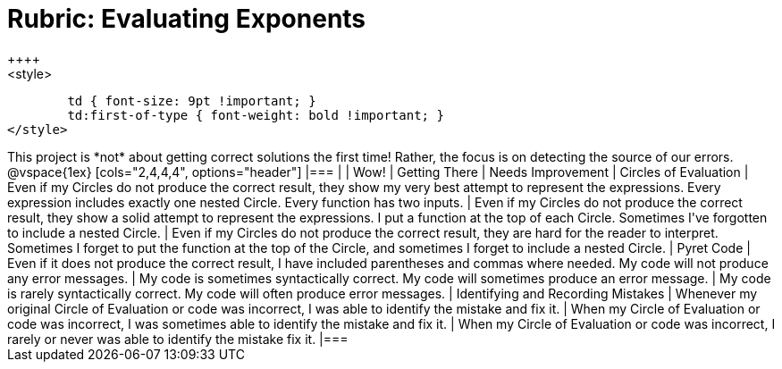 [.landscape]
= Rubric: Evaluating Exponents
++++
<style>
	td { font-size: 9pt !important; }
	td:first-of-type { font-weight: bold !important; }
</style>
++++

This project is *not* about getting correct solutions the first time! Rather, the focus is on detecting the source of our errors.

@vspace{1ex}

[cols="2,4,4,4", options="header"]
|===
|
| Wow!
| Getting There
| Needs Improvement


| Circles of Evaluation
| Even if my Circles do not produce the correct result, they show my very best attempt to represent the expressions. Every expression includes exactly one nested Circle. Every function has two inputs.
| Even if my Circles do not produce the correct result, they show a solid attempt to represent the expressions. I put a function at the top of each Circle. Sometimes I've forgotten to include a nested Circle.
| Even if my Circles do not produce the correct result, they are hard for the reader to interpret. Sometimes I forget to put the function at the top of the Circle, and sometimes I forget to include a nested Circle.


| Pyret Code
| Even if it does not produce the correct result, I have included parentheses and commas where needed. My code will not produce any error messages.
| My code is sometimes syntactically correct. My code will sometimes produce an error message.
| My code is rarely syntactically correct. My code will often produce error messages.

| Identifying and Recording Mistakes
| Whenever my original Circle of Evaluation or code was incorrect, I was able to identify the mistake and fix it.
| When my Circle of Evaluation or code was incorrect, I was sometimes able to identify the mistake and fix it.
| When my Circle of Evaluation or code was incorrect, I rarely or never was able to identify the mistake fix it.


|===


